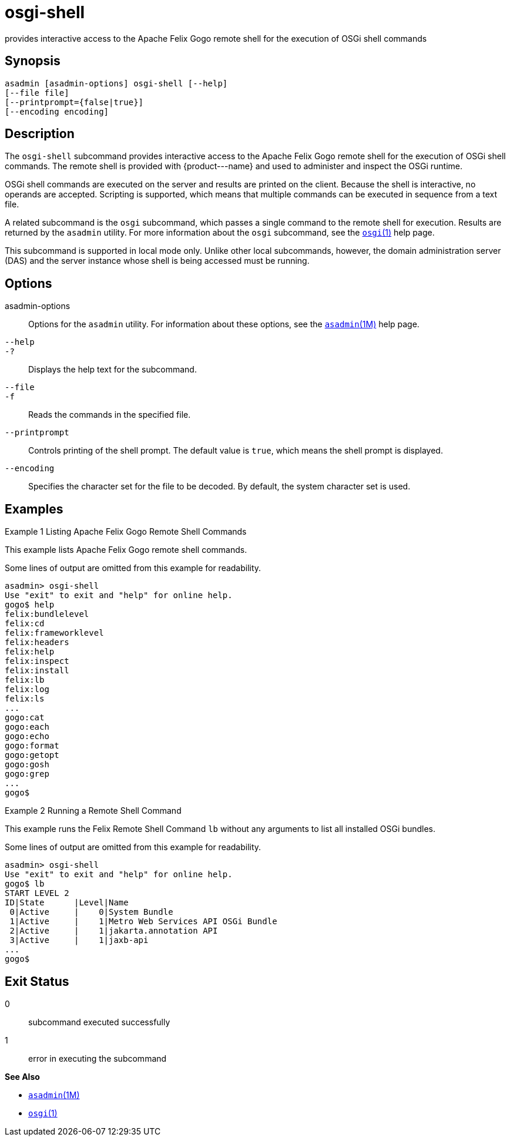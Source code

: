 [[osgi-shell]]
= osgi-shell

provides interactive access to the Apache Felix Gogo remote shell for the execution of OSGi shell commands

[[synopsis]]
== Synopsis

[source,shell]
----
asadmin [asadmin-options] osgi-shell [--help]
[--file file]
[--printprompt={false|true}]
[--encoding encoding]
----

[[description]]
== Description

The `osgi-shell` subcommand provides interactive access to the Apache Felix Gogo remote shell for the execution of OSGi shell commands. The
remote shell is provided with \{product---name} and used to administer and inspect the OSGi runtime.

OSGi shell commands are executed on the server and results are printed on the client. Because the shell is interactive, no operands are
accepted. Scripting is supported, which means that multiple commands can be executed in sequence from a text file.

A related subcommand is the `osgi` subcommand, which passes a single command to the remote shell for execution. Results are returned by the
`asadmin` utility. For more information about the `osgi` subcommand, see the xref:osgi.adoc#osgi-1[`osgi`(1)] help page.

This subcommand is supported in local mode only. Unlike other local subcommands, however, the domain administration server (DAS) and the
server instance whose shell is being accessed must be running.

[[options]]
== Options

asadmin-options::
  Options for the `asadmin` utility. For information about these options, see the xref:asadmin.adoc#asadmin-1m[`asadmin`(1M)] help page.
`--help`::
`-?`::
  Displays the help text for the subcommand.
`--file`::
`-f`::
  Reads the commands in the specified file.
`--printprompt`::
  Controls printing of the shell prompt. The default value is `true`, which means the shell prompt is displayed.
`--encoding`::
  Specifies the character set for the file to be decoded. By default, the system character set is used.

[[examples]]
== Examples

Example 1 Listing Apache Felix Gogo Remote Shell Commands

This example lists Apache Felix Gogo remote shell commands.

Some lines of output are omitted from this example for readability.

[source,shell]
----
asadmin> osgi-shell
Use "exit" to exit and "help" for online help.
gogo$ help
felix:bundlelevel
felix:cd
felix:frameworklevel
felix:headers
felix:help
felix:inspect
felix:install
felix:lb
felix:log
felix:ls
...
gogo:cat
gogo:each
gogo:echo
gogo:format
gogo:getopt
gogo:gosh
gogo:grep
...
gogo$
----

Example 2 Running a Remote Shell Command

This example runs the Felix Remote Shell Command `lb` without any arguments to list all installed OSGi bundles.

Some lines of output are omitted from this example for readability.

[source,shell]
----
asadmin> osgi-shell
Use "exit" to exit and "help" for online help.
gogo$ lb
START LEVEL 2
ID|State      |Level|Name
 0|Active     |    0|System Bundle
 1|Active     |    1|Metro Web Services API OSGi Bundle
 2|Active     |    1|jakarta.annotation API
 3|Active     |    1|jaxb-api
...
gogo$
----

[[exit-status]]
== Exit Status

0::
  subcommand executed successfully
1::
  error in executing the subcommand

*See Also*

* xref:asadmin.adoc#asadmin-1m[`asadmin`(1M)]
* xref:osgi.adoc#osgi[`osgi`(1)]


